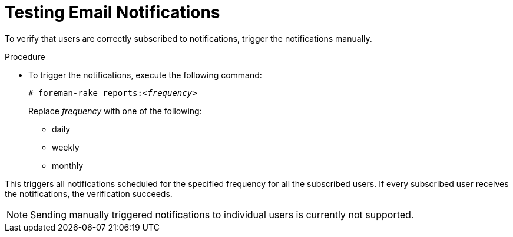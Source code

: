 [id='testing-email-notifications_{context}']
= Testing Email Notifications

To verify that users are correctly subscribed to notifications, trigger the notifications manually.

.Procedure

- To trigger the notifications, execute the following command:
+
[options="nowrap" subs="+quotes,verbatim"]
----
# foreman-rake reports:<__frequency__>
----
+
Replace _frequency_ with one of the following:

* daily

* weekly

* monthly

This triggers all notifications scheduled for the specified frequency for all the subscribed users. If every subscribed user receives the notifications, the verification succeeds.   


[NOTE] 
====
Sending manually triggered notifications to individual users is currently not supported.
====
